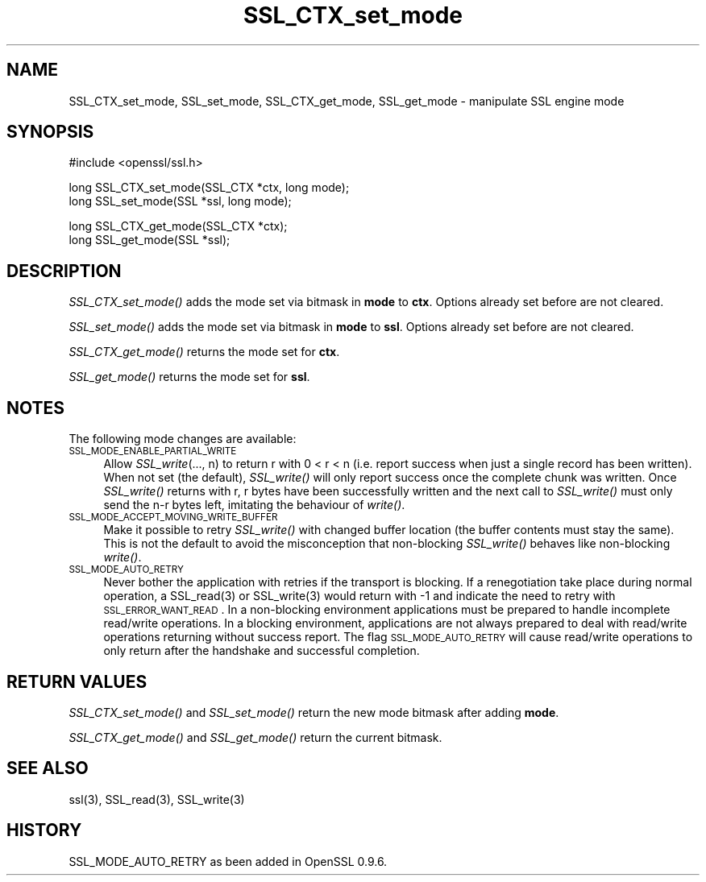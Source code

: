 .rn '' }`
''' $RCSfile$$Revision$$Date$
'''
''' $Log$
'''
.de Sh
.br
.if t .Sp
.ne 5
.PP
\fB\\$1\fR
.PP
..
.de Sp
.if t .sp .5v
.if n .sp
..
.de Ip
.br
.ie \\n(.$>=3 .ne \\$3
.el .ne 3
.IP "\\$1" \\$2
..
.de Vb
.ft CW
.nf
.ne \\$1
..
.de Ve
.ft R

.fi
..
'''
'''
'''     Set up \*(-- to give an unbreakable dash;
'''     string Tr holds user defined translation string.
'''     Bell System Logo is used as a dummy character.
'''
.tr \(*W-|\(bv\*(Tr
.ie n \{\
.ds -- \(*W-
.ds PI pi
.if (\n(.H=4u)&(1m=24u) .ds -- \(*W\h'-12u'\(*W\h'-12u'-\" diablo 10 pitch
.if (\n(.H=4u)&(1m=20u) .ds -- \(*W\h'-12u'\(*W\h'-8u'-\" diablo 12 pitch
.ds L" ""
.ds R" ""
'''   \*(M", \*(S", \*(N" and \*(T" are the equivalent of
'''   \*(L" and \*(R", except that they are used on ".xx" lines,
'''   such as .IP and .SH, which do another additional levels of
'''   double-quote interpretation
.ds M" """
.ds S" """
.ds N" """""
.ds T" """""
.ds L' '
.ds R' '
.ds M' '
.ds S' '
.ds N' '
.ds T' '
'br\}
.el\{\
.ds -- \(em\|
.tr \*(Tr
.ds L" ``
.ds R" ''
.ds M" ``
.ds S" ''
.ds N" ``
.ds T" ''
.ds L' `
.ds R' '
.ds M' `
.ds S' '
.ds N' `
.ds T' '
.ds PI \(*p
'br\}
.\"	If the F register is turned on, we'll generate
.\"	index entries out stderr for the following things:
.\"		TH	Title 
.\"		SH	Header
.\"		Sh	Subsection 
.\"		Ip	Item
.\"		X<>	Xref  (embedded
.\"	Of course, you have to process the output yourself
.\"	in some meaninful fashion.
.if \nF \{
.de IX
.tm Index:\\$1\t\\n%\t"\\$2"
..
.nr % 0
.rr F
.\}
.TH SSL_CTX_set_mode 3 "0.9.7d" "2/Sep/2004" "OpenSSL"
.UC
.if n .hy 0
.if n .na
.ds C+ C\v'-.1v'\h'-1p'\s-2+\h'-1p'+\s0\v'.1v'\h'-1p'
.de CQ          \" put $1 in typewriter font
.ft CW
'if n "\c
'if t \\&\\$1\c
'if n \\&\\$1\c
'if n \&"
\\&\\$2 \\$3 \\$4 \\$5 \\$6 \\$7
'.ft R
..
.\" @(#)ms.acc 1.5 88/02/08 SMI; from UCB 4.2
.	\" AM - accent mark definitions
.bd B 3
.	\" fudge factors for nroff and troff
.if n \{\
.	ds #H 0
.	ds #V .8m
.	ds #F .3m
.	ds #[ \f1
.	ds #] \fP
.\}
.if t \{\
.	ds #H ((1u-(\\\\n(.fu%2u))*.13m)
.	ds #V .6m
.	ds #F 0
.	ds #[ \&
.	ds #] \&
.\}
.	\" simple accents for nroff and troff
.if n \{\
.	ds ' \&
.	ds ` \&
.	ds ^ \&
.	ds , \&
.	ds ~ ~
.	ds ? ?
.	ds ! !
.	ds /
.	ds q
.\}
.if t \{\
.	ds ' \\k:\h'-(\\n(.wu*8/10-\*(#H)'\'\h"|\\n:u"
.	ds ` \\k:\h'-(\\n(.wu*8/10-\*(#H)'\`\h'|\\n:u'
.	ds ^ \\k:\h'-(\\n(.wu*10/11-\*(#H)'^\h'|\\n:u'
.	ds , \\k:\h'-(\\n(.wu*8/10)',\h'|\\n:u'
.	ds ~ \\k:\h'-(\\n(.wu-\*(#H-.1m)'~\h'|\\n:u'
.	ds ? \s-2c\h'-\w'c'u*7/10'\u\h'\*(#H'\zi\d\s+2\h'\w'c'u*8/10'
.	ds ! \s-2\(or\s+2\h'-\w'\(or'u'\v'-.8m'.\v'.8m'
.	ds / \\k:\h'-(\\n(.wu*8/10-\*(#H)'\z\(sl\h'|\\n:u'
.	ds q o\h'-\w'o'u*8/10'\s-4\v'.4m'\z\(*i\v'-.4m'\s+4\h'\w'o'u*8/10'
.\}
.	\" troff and (daisy-wheel) nroff accents
.ds : \\k:\h'-(\\n(.wu*8/10-\*(#H+.1m+\*(#F)'\v'-\*(#V'\z.\h'.2m+\*(#F'.\h'|\\n:u'\v'\*(#V'
.ds 8 \h'\*(#H'\(*b\h'-\*(#H'
.ds v \\k:\h'-(\\n(.wu*9/10-\*(#H)'\v'-\*(#V'\*(#[\s-4v\s0\v'\*(#V'\h'|\\n:u'\*(#]
.ds _ \\k:\h'-(\\n(.wu*9/10-\*(#H+(\*(#F*2/3))'\v'-.4m'\z\(hy\v'.4m'\h'|\\n:u'
.ds . \\k:\h'-(\\n(.wu*8/10)'\v'\*(#V*4/10'\z.\v'-\*(#V*4/10'\h'|\\n:u'
.ds 3 \*(#[\v'.2m'\s-2\&3\s0\v'-.2m'\*(#]
.ds o \\k:\h'-(\\n(.wu+\w'\(de'u-\*(#H)/2u'\v'-.3n'\*(#[\z\(de\v'.3n'\h'|\\n:u'\*(#]
.ds d- \h'\*(#H'\(pd\h'-\w'~'u'\v'-.25m'\f2\(hy\fP\v'.25m'\h'-\*(#H'
.ds D- D\\k:\h'-\w'D'u'\v'-.11m'\z\(hy\v'.11m'\h'|\\n:u'
.ds th \*(#[\v'.3m'\s+1I\s-1\v'-.3m'\h'-(\w'I'u*2/3)'\s-1o\s+1\*(#]
.ds Th \*(#[\s+2I\s-2\h'-\w'I'u*3/5'\v'-.3m'o\v'.3m'\*(#]
.ds ae a\h'-(\w'a'u*4/10)'e
.ds Ae A\h'-(\w'A'u*4/10)'E
.ds oe o\h'-(\w'o'u*4/10)'e
.ds Oe O\h'-(\w'O'u*4/10)'E
.	\" corrections for vroff
.if v .ds ~ \\k:\h'-(\\n(.wu*9/10-\*(#H)'\s-2\u~\d\s+2\h'|\\n:u'
.if v .ds ^ \\k:\h'-(\\n(.wu*10/11-\*(#H)'\v'-.4m'^\v'.4m'\h'|\\n:u'
.	\" for low resolution devices (crt and lpr)
.if \n(.H>23 .if \n(.V>19 \
\{\
.	ds : e
.	ds 8 ss
.	ds v \h'-1'\o'\(aa\(ga'
.	ds _ \h'-1'^
.	ds . \h'-1'.
.	ds 3 3
.	ds o a
.	ds d- d\h'-1'\(ga
.	ds D- D\h'-1'\(hy
.	ds th \o'bp'
.	ds Th \o'LP'
.	ds ae ae
.	ds Ae AE
.	ds oe oe
.	ds Oe OE
.\}
.rm #[ #] #H #V #F C
.SH "NAME"
SSL_CTX_set_mode, SSL_set_mode, SSL_CTX_get_mode, SSL_get_mode \- manipulate SSL engine mode
.SH "SYNOPSIS"
.PP
.Vb 1
\& #include <openssl/ssl.h>
.Ve
.Vb 2
\& long SSL_CTX_set_mode(SSL_CTX *ctx, long mode);
\& long SSL_set_mode(SSL *ssl, long mode);
.Ve
.Vb 2
\& long SSL_CTX_get_mode(SSL_CTX *ctx);
\& long SSL_get_mode(SSL *ssl);
.Ve
.SH "DESCRIPTION"
\fISSL_CTX_set_mode()\fR adds the mode set via bitmask in \fBmode\fR to \fBctx\fR.
Options already set before are not cleared.
.PP
\fISSL_set_mode()\fR adds the mode set via bitmask in \fBmode\fR to \fBssl\fR.
Options already set before are not cleared.
.PP
\fISSL_CTX_get_mode()\fR returns the mode set for \fBctx\fR.
.PP
\fISSL_get_mode()\fR returns the mode set for \fBssl\fR.
.SH "NOTES"
The following mode changes are available:
.Ip "\s-1SSL_MODE_ENABLE_PARTIAL_WRITE\s0" 4
Allow \fISSL_write\fR\|(..., n) to return r with 0 < r < n (i.e. report success
when just a single record has been written). When not set (the default),
\fISSL_write()\fR will only report success once the complete chunk was written.
Once \fISSL_write()\fR returns with r, r bytes have been successfully written
and the next call to \fISSL_write()\fR must only send the n-r bytes left,
imitating the behaviour of \fIwrite()\fR.
.Ip "\s-1SSL_MODE_ACCEPT_MOVING_WRITE_BUFFER\s0" 4
Make it possible to retry \fISSL_write()\fR with changed buffer location
(the buffer contents must stay the same). This is not the default to avoid
the misconception that non-blocking \fISSL_write()\fR behaves like
non-blocking \fIwrite()\fR.
.Ip "\s-1SSL_MODE_AUTO_RETRY\s0" 4
Never bother the application with retries if the transport is blocking.
If a renegotiation take place during normal operation, a
SSL_read(3) or SSL_write(3) would return
with \-1 and indicate the need to retry with \s-1SSL_ERROR_WANT_READ\s0.
In a non-blocking environment applications must be prepared to handle
incomplete read/write operations.
In a blocking environment, applications are not always prepared to
deal with read/write operations returning without success report. The
flag \s-1SSL_MODE_AUTO_RETRY\s0 will cause read/write operations to only
return after the handshake and successful completion.
.SH "RETURN VALUES"
\fISSL_CTX_set_mode()\fR and \fISSL_set_mode()\fR return the new mode bitmask
after adding \fBmode\fR.
.PP
\fISSL_CTX_get_mode()\fR and \fISSL_get_mode()\fR return the current bitmask.
.SH "SEE ALSO"
ssl(3), SSL_read(3), SSL_write(3)
.SH "HISTORY"
SSL_MODE_AUTO_RETRY as been added in OpenSSL 0.9.6.

.rn }` ''
.IX Title "SSL_CTX_set_mode 3"
.IX Name "SSL_CTX_set_mode, SSL_set_mode, SSL_CTX_get_mode, SSL_get_mode - manipulate SSL engine mode"

.IX Header "NAME"

.IX Header "SYNOPSIS"

.IX Header "DESCRIPTION"

.IX Header "NOTES"

.IX Item "\s-1SSL_MODE_ENABLE_PARTIAL_WRITE\s0"

.IX Item "\s-1SSL_MODE_ACCEPT_MOVING_WRITE_BUFFER\s0"

.IX Item "\s-1SSL_MODE_AUTO_RETRY\s0"

.IX Header "RETURN VALUES"

.IX Header "SEE ALSO"

.IX Header "HISTORY"

